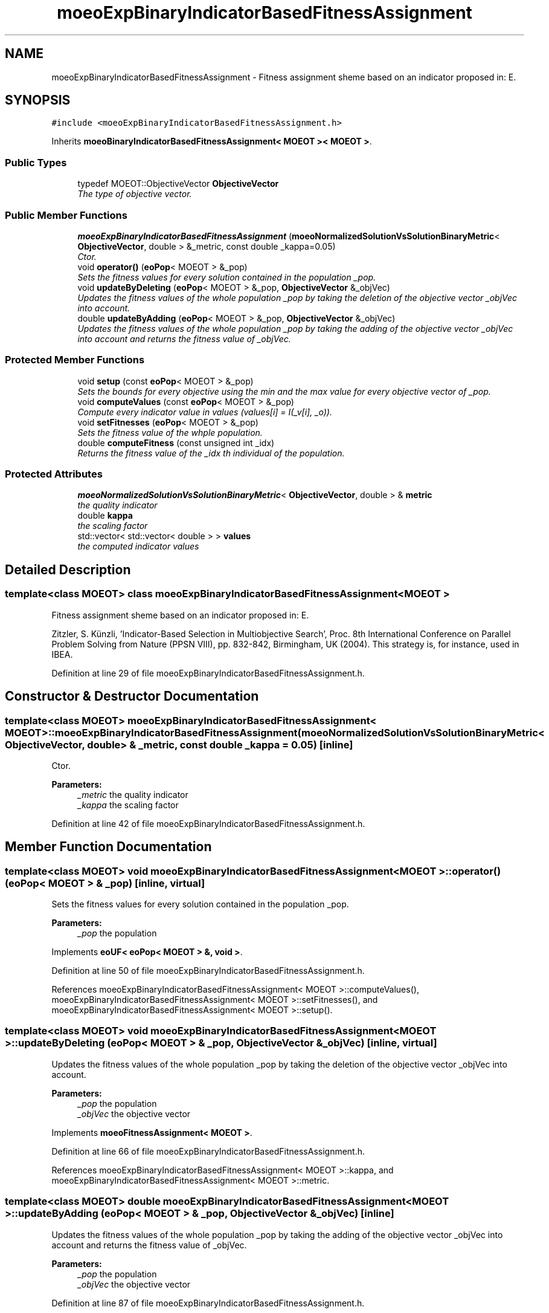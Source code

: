 .TH "moeoExpBinaryIndicatorBasedFitnessAssignment" 3 "2 Jul 2007" "Version 1.0-beta" "ParadisEO-MOEO" \" -*- nroff -*-
.ad l
.nh
.SH NAME
moeoExpBinaryIndicatorBasedFitnessAssignment \- Fitness assignment sheme based on an indicator proposed in: E.  

.PP
.SH SYNOPSIS
.br
.PP
\fC#include <moeoExpBinaryIndicatorBasedFitnessAssignment.h>\fP
.PP
Inherits \fBmoeoBinaryIndicatorBasedFitnessAssignment< MOEOT >< MOEOT >\fP.
.PP
.SS "Public Types"

.in +1c
.ti -1c
.RI "typedef MOEOT::ObjectiveVector \fBObjectiveVector\fP"
.br
.RI "\fIThe type of objective vector. \fP"
.in -1c
.SS "Public Member Functions"

.in +1c
.ti -1c
.RI "\fBmoeoExpBinaryIndicatorBasedFitnessAssignment\fP (\fBmoeoNormalizedSolutionVsSolutionBinaryMetric\fP< \fBObjectiveVector\fP, double > &_metric, const double _kappa=0.05)"
.br
.RI "\fICtor. \fP"
.ti -1c
.RI "void \fBoperator()\fP (\fBeoPop\fP< MOEOT > &_pop)"
.br
.RI "\fISets the fitness values for every solution contained in the population _pop. \fP"
.ti -1c
.RI "void \fBupdateByDeleting\fP (\fBeoPop\fP< MOEOT > &_pop, \fBObjectiveVector\fP &_objVec)"
.br
.RI "\fIUpdates the fitness values of the whole population _pop by taking the deletion of the objective vector _objVec into account. \fP"
.ti -1c
.RI "double \fBupdateByAdding\fP (\fBeoPop\fP< MOEOT > &_pop, \fBObjectiveVector\fP &_objVec)"
.br
.RI "\fIUpdates the fitness values of the whole population _pop by taking the adding of the objective vector _objVec into account and returns the fitness value of _objVec. \fP"
.in -1c
.SS "Protected Member Functions"

.in +1c
.ti -1c
.RI "void \fBsetup\fP (const \fBeoPop\fP< MOEOT > &_pop)"
.br
.RI "\fISets the bounds for every objective using the min and the max value for every objective vector of _pop. \fP"
.ti -1c
.RI "void \fBcomputeValues\fP (const \fBeoPop\fP< MOEOT > &_pop)"
.br
.RI "\fICompute every indicator value in values (values[i] = I(_v[i], _o)). \fP"
.ti -1c
.RI "void \fBsetFitnesses\fP (\fBeoPop\fP< MOEOT > &_pop)"
.br
.RI "\fISets the fitness value of the whple population. \fP"
.ti -1c
.RI "double \fBcomputeFitness\fP (const unsigned int _idx)"
.br
.RI "\fIReturns the fitness value of the _idx th individual of the population. \fP"
.in -1c
.SS "Protected Attributes"

.in +1c
.ti -1c
.RI "\fBmoeoNormalizedSolutionVsSolutionBinaryMetric\fP< \fBObjectiveVector\fP, double > & \fBmetric\fP"
.br
.RI "\fIthe quality indicator \fP"
.ti -1c
.RI "double \fBkappa\fP"
.br
.RI "\fIthe scaling factor \fP"
.ti -1c
.RI "std::vector< std::vector< double > > \fBvalues\fP"
.br
.RI "\fIthe computed indicator values \fP"
.in -1c
.SH "Detailed Description"
.PP 

.SS "template<class MOEOT> class moeoExpBinaryIndicatorBasedFitnessAssignment< MOEOT >"
Fitness assignment sheme based on an indicator proposed in: E. 

Zitzler, S. Künzli, 'Indicator-Based Selection in Multiobjective Search', Proc. 8th International Conference on Parallel Problem Solving from Nature (PPSN VIII), pp. 832-842, Birmingham, UK (2004). This strategy is, for instance, used in IBEA. 
.PP
Definition at line 29 of file moeoExpBinaryIndicatorBasedFitnessAssignment.h.
.SH "Constructor & Destructor Documentation"
.PP 
.SS "template<class MOEOT> \fBmoeoExpBinaryIndicatorBasedFitnessAssignment\fP< MOEOT >::\fBmoeoExpBinaryIndicatorBasedFitnessAssignment\fP (\fBmoeoNormalizedSolutionVsSolutionBinaryMetric\fP< \fBObjectiveVector\fP, double > & _metric, const double _kappa = \fC0.05\fP)\fC [inline]\fP"
.PP
Ctor. 
.PP
\fBParameters:\fP
.RS 4
\fI_metric\fP the quality indicator 
.br
\fI_kappa\fP the scaling factor 
.RE
.PP

.PP
Definition at line 42 of file moeoExpBinaryIndicatorBasedFitnessAssignment.h.
.SH "Member Function Documentation"
.PP 
.SS "template<class MOEOT> void \fBmoeoExpBinaryIndicatorBasedFitnessAssignment\fP< MOEOT >::operator() (\fBeoPop\fP< MOEOT > & _pop)\fC [inline, virtual]\fP"
.PP
Sets the fitness values for every solution contained in the population _pop. 
.PP
\fBParameters:\fP
.RS 4
\fI_pop\fP the population 
.RE
.PP

.PP
Implements \fBeoUF< eoPop< MOEOT > &, void >\fP.
.PP
Definition at line 50 of file moeoExpBinaryIndicatorBasedFitnessAssignment.h.
.PP
References moeoExpBinaryIndicatorBasedFitnessAssignment< MOEOT >::computeValues(), moeoExpBinaryIndicatorBasedFitnessAssignment< MOEOT >::setFitnesses(), and moeoExpBinaryIndicatorBasedFitnessAssignment< MOEOT >::setup().
.SS "template<class MOEOT> void \fBmoeoExpBinaryIndicatorBasedFitnessAssignment\fP< MOEOT >::updateByDeleting (\fBeoPop\fP< MOEOT > & _pop, \fBObjectiveVector\fP & _objVec)\fC [inline, virtual]\fP"
.PP
Updates the fitness values of the whole population _pop by taking the deletion of the objective vector _objVec into account. 
.PP
\fBParameters:\fP
.RS 4
\fI_pop\fP the population 
.br
\fI_objVec\fP the objective vector 
.RE
.PP

.PP
Implements \fBmoeoFitnessAssignment< MOEOT >\fP.
.PP
Definition at line 66 of file moeoExpBinaryIndicatorBasedFitnessAssignment.h.
.PP
References moeoExpBinaryIndicatorBasedFitnessAssignment< MOEOT >::kappa, and moeoExpBinaryIndicatorBasedFitnessAssignment< MOEOT >::metric.
.SS "template<class MOEOT> double \fBmoeoExpBinaryIndicatorBasedFitnessAssignment\fP< MOEOT >::updateByAdding (\fBeoPop\fP< MOEOT > & _pop, \fBObjectiveVector\fP & _objVec)\fC [inline]\fP"
.PP
Updates the fitness values of the whole population _pop by taking the adding of the objective vector _objVec into account and returns the fitness value of _objVec. 
.PP
\fBParameters:\fP
.RS 4
\fI_pop\fP the population 
.br
\fI_objVec\fP the objective vector 
.RE
.PP

.PP
Definition at line 87 of file moeoExpBinaryIndicatorBasedFitnessAssignment.h.
.PP
References moeoExpBinaryIndicatorBasedFitnessAssignment< MOEOT >::kappa, and moeoExpBinaryIndicatorBasedFitnessAssignment< MOEOT >::metric.
.SS "template<class MOEOT> void \fBmoeoExpBinaryIndicatorBasedFitnessAssignment\fP< MOEOT >::setup (const \fBeoPop\fP< MOEOT > & _pop)\fC [inline, protected]\fP"
.PP
Sets the bounds for every objective using the min and the max value for every objective vector of _pop. 
.PP
\fBParameters:\fP
.RS 4
\fI_pop\fP the population 
.RE
.PP

.PP
Definition at line 130 of file moeoExpBinaryIndicatorBasedFitnessAssignment.h.
.PP
References moeoExpBinaryIndicatorBasedFitnessAssignment< MOEOT >::metric, and moeoNormalizedSolutionVsSolutionBinaryMetric< ObjectiveVector, R >::setup().
.PP
Referenced by moeoExpBinaryIndicatorBasedFitnessAssignment< MOEOT >::operator()().
.SS "template<class MOEOT> void \fBmoeoExpBinaryIndicatorBasedFitnessAssignment\fP< MOEOT >::computeValues (const \fBeoPop\fP< MOEOT > & _pop)\fC [inline, protected]\fP"
.PP
Compute every indicator value in values (values[i] = I(_v[i], _o)). 
.PP
\fBParameters:\fP
.RS 4
\fI_pop\fP the population 
.RE
.PP

.PP
Definition at line 152 of file moeoExpBinaryIndicatorBasedFitnessAssignment.h.
.PP
References moeoExpBinaryIndicatorBasedFitnessAssignment< MOEOT >::metric, and moeoExpBinaryIndicatorBasedFitnessAssignment< MOEOT >::values.
.PP
Referenced by moeoExpBinaryIndicatorBasedFitnessAssignment< MOEOT >::operator()().
.SS "template<class MOEOT> void \fBmoeoExpBinaryIndicatorBasedFitnessAssignment\fP< MOEOT >::setFitnesses (\fBeoPop\fP< MOEOT > & _pop)\fC [inline, protected]\fP"
.PP
Sets the fitness value of the whple population. 
.PP
\fBParameters:\fP
.RS 4
\fI_pop\fP the population 
.RE
.PP

.PP
Definition at line 174 of file moeoExpBinaryIndicatorBasedFitnessAssignment.h.
.PP
References moeoExpBinaryIndicatorBasedFitnessAssignment< MOEOT >::computeFitness().
.PP
Referenced by moeoExpBinaryIndicatorBasedFitnessAssignment< MOEOT >::operator()().
.SS "template<class MOEOT> double \fBmoeoExpBinaryIndicatorBasedFitnessAssignment\fP< MOEOT >::computeFitness (const unsigned int _idx)\fC [inline, protected]\fP"
.PP
Returns the fitness value of the _idx th individual of the population. 
.PP
\fBParameters:\fP
.RS 4
\fI_idx\fP the index 
.RE
.PP

.PP
Definition at line 187 of file moeoExpBinaryIndicatorBasedFitnessAssignment.h.
.PP
References moeoExpBinaryIndicatorBasedFitnessAssignment< MOEOT >::kappa, and moeoExpBinaryIndicatorBasedFitnessAssignment< MOEOT >::values.
.PP
Referenced by moeoExpBinaryIndicatorBasedFitnessAssignment< MOEOT >::setFitnesses().

.SH "Author"
.PP 
Generated automatically by Doxygen for ParadisEO-MOEO from the source code.
